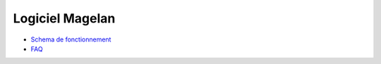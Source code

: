 Logiciel Magelan
================

- `Schema de fonctionnement`_

- FAQ_

.. _Schema de fonctionnement : logiciel-magelan/schema-run.html
.. _FAQ : logiciel-magelan/faq.html